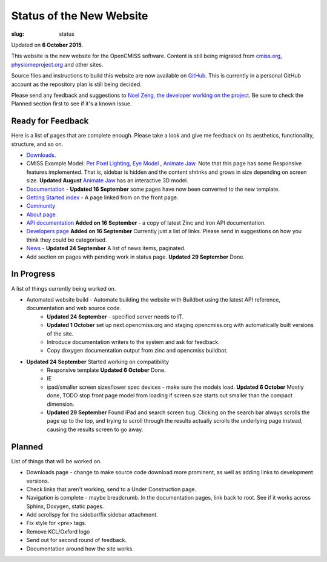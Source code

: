 Status of the New Website
#########################
:slug: status

Updated on **6 October 2015**.

This website is the new website for the OpenCMISS software. Content is still being migrated from `cmiss.org <http://www.cmiss.org>`_, `physiomeproject.org <http://opencmiss.physiomeproject.org>`_ and other sites.

Source files and instructions to build this website are now available on `GitHub <https://github.com/inkybutton/OpenCMISS-Documentation>`_. This is currently in a personal GitHub account as the repository plan is still being decided.

Please send any feedback and suggestions to `Noel Zeng, the developer working on the project <mailto:bioeng-webmaster@auckland.ac.nz>`_. Be sure to check the Planned section first to see if it's a known issue.

Ready for Feedback
==================

Here is a list of pages that are complete enough. Please take a look and give me feedback on its aesthetics, functionality, structure, and so on.

* `Downloads </downloads.html>`_.
* CMISS Example Model: `Per Pixel Lighting </examples/a/per_pixel_lighting/index.html>`_, `Eye Model </examples/a/eye/index.html>`_ , `Animate Jaw </examples/a/animate_jaw/index.html>`_.
  Note that this page has some Responsive features implemented. That is, sidebar is hidden and the content shrinks and grows in size depending on screen size.
  **Updated August** `Animate Jaw </examples/a/animate_jaw/index.html>`_ has an interactive 3D model.
* `Documentation </doc.html>`_ - **Updated 16 September** some pages have now been converted to the new template.
* `Getting Started index </getting-started.html>`_ - A page linked from on the front page.
* `Community </community.html>`_
* `About page </about.html>`_
* `API documentation </doc.html#technical>`_ **Added on 16 September** - a copy of latest Zinc and Iron API documentation.
* `Developers page </developers.html>`_ **Added on 16 September** Currently just a list of links. Please send in suggestions on how you think they could be categorised.
* `News </news/index.html>`_ - **Updated 24 September** A list of news items, paginated.
* Add section on pages with pending work in status page. **Updated 29 September** Done.

In Progress
===========
A list of things currently being worked on.

* Automated website build -  Automate building the website with Buildbot using the latest API reference, documentation and web source code.
	* **Updated 24 September** - specified server needs to IT.
	* **Updated 1 October** set up next.opencmiss.org and staging.opencmiss.org with automatically built versions of the site.
	* Introduce documentation writers to the system and ask for feedback.
	* Copy doxygen documentation output from zinc and opencmiss buildbot.
* **Updated 24 September** Started working on compatibility
	* Responsive template **Updated 6 October** Done.
	* IE
	* ipad/smaller screen sizes/lower spec devices - make sure the models load. **Updated 6 October** Mostly done, TODO stop front page model from loading if screen size starts out smaller than the compact dimension.
	* **Updated 29 September** Found iPad and search screen bug. Clicking on the search bar always scrolls the page up to the top, and trying to scroll through the results actually scrolls the underlying page instead, causing the results screen to go away.


Planned
=======
List of things that will be worked on.

* Downloads page - change to make source code download more prominent, as well as adding links to development versions.
* Check links that aren't working, send to a Under Construction page.
* Navigation is complete - maybe breadcrumb. In the documentation pages, link back to root. See if it works across Sphinx, Doxygen, static pages.
* Add scrollspy for the sidebar/fix sidebar attachment.
* Fix style for <pre> tags.
* Remove KCL/Oxford logo
* Send out for second round of feedback.

* Documentation around how the site works.
